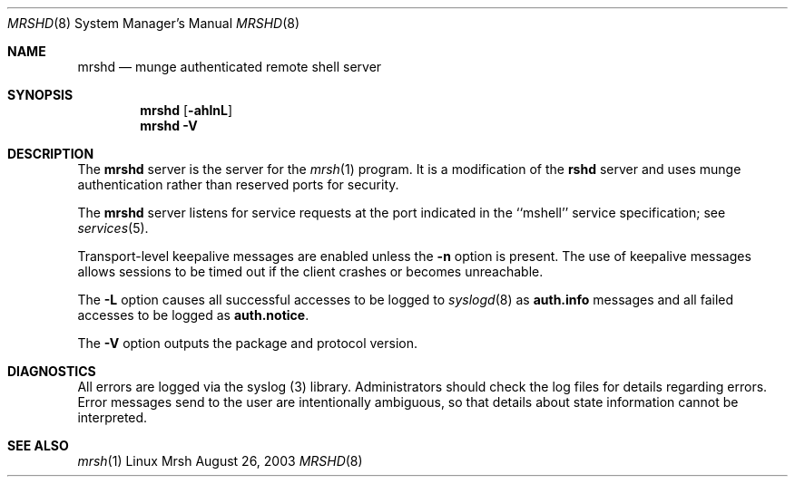 \."#############################################################################
\."$Id$
\."#############################################################################
\."  Copyright (C) 2003 The Regents of the University of California.
\."  Produced at Lawrence Livermore National Laboratory (cf, DISCLAIMER).
\."  Written by Mike Haskell <haskell5@llnl.gov> and Albert Chu 
\."  <chu11@llnl.gov>
\."  UCRL-CODE-155697
\."  
\."  This file is part of Mrsh, a collection of remote shell programs
\."  that use munge based authentication rather than reserved ports for
\."  security. For details, see http://www.llnl.gov/linux/.
\."  
\."  Mrsh is free software; you can redistribute it and/or modify it under
\."  the terms of the GNU General Public License as published by the Free
\."  Software Foundation; either version 2 of the License, or (at your option)
\."  any later version.
\."  
\."  Mrsh is distributed in the hope that it will be useful, but WITHOUT 
\."  ANY WARRANTY; without even the implied warranty of MERCHANTABILITY or 
\."  FITNESS FOR A PARTICULAR PURPOSE.  See the GNU General Public License 
\."  for more details.
\."  
\."  You should have received a copy of the GNU General Public License along
\."  with Mrsh; if not, write to the Free Software Foundation, Inc.,
\."  59 Temple Place, Suite 330, Boston, MA  02111-1307  USA.
\."############################################################################

.\" Copyright (c) 1983, 1989, 1991 The Regents of the University of California.
.\" All rights reserved.
.\"
.\" Redistribution and use in source and binary forms, with or without
.\" modification, are permitted provided that the following conditions
.\" are met:
.\" 1. Redistributions of source code must retain the above copyright
.\"    notice, this list of conditions and the following disclaimer.
.\" 2. Redistributions in binary form must reproduce the above copyright
.\"    notice, this list of conditions and the following disclaimer in the
.\"    documentation and/or other materials provided with the distribution.
.\" 3. All advertising materials mentioning features or use of this software
.\"    must display the following acknowledgement:
.\"	This product includes software developed by the University of
.\"	California, Berkeley and its contributors.
.\" 4. Neither the name of the University nor the names of its contributors
.\"    may be used to endorse or promote products derived from this software
.\"    without specific prior written permission.
.\" 5. This is free software; you can redistribute it and/or modify it
.\"    under the terms of the GNU General Public License as published
.\"    by the Free Software Foundation; either version 2 of the
.\"    License, or (at your option) any later version.
.\" 6. This is distributed in the hope that it will be useful, but
.\"    WITHOUT ANY WARRANTY; without even the implied warranty of
.\"    MERCHANTABILITY or FITNESS FOR A PARTICULAR PURPOSE.  See the
.\"    GNU General Public License for more details.
.\" 7. You should have received a copy of the GNU General Public License;
.\"    if not, write to the Free Software Foundation, Inc., 59 Temple
.\"    Place, Suite 330, Boston, MA  02111-1307  USA.
.\"
.\" THIS SOFTWARE IS PROVIDED BY THE REGENTS AND CONTRIBUTORS ``AS IS'' AND
.\" ANY EXPRESS OR IMPLIED WARRANTIES, INCLUDING, BUT NOT LIMITED TO, THE
.\" IMPLIED WARRANTIES OF MERCHANTABILITY AND FITNESS FOR A PARTICULAR PURPOSE
.\" ARE DISCLAIMED.  IN NO EVENT SHALL THE REGENTS OR CONTRIBUTORS BE LIABLE
.\" FOR ANY DIRECT, INDIRECT, INCIDENTAL, SPECIAL, EXEMPLARY, OR CONSEQUENTIAL
.\" DAMAGES (INCLUDING, BUT NOT LIMITED TO, PROCUREMENT OF SUBSTITUTE GOODS
.\" OR SERVICES; LOSS OF USE, DATA, OR PROFITS; OR BUSINESS INTERRUPTION)
.\" HOWEVER CAUSED AND ON ANY THEORY OF LIABILITY, WHETHER IN CONTRACT, STRICT
.\" LIABILITY, OR TORT (INCLUDING NEGLIGENCE OR OTHERWISE) ARISING IN ANY WAY
.\" OUT OF THE USE OF THIS SOFTWARE, EVEN IF ADVISED OF THE POSSIBILITY OF
.\" SUCH DAMAGE.
.\"
.\"     from: @(#)mrshd.8	6.11 (Berkeley) 4/20/91
.\"	$Id$
.\"
.Dd August 26, 2003
.Dt MRSHD 8
.Os "Linux Mrsh"
.Sh NAME
.Nm mrshd
.Nd munge authenticated remote shell server
.Sh SYNOPSIS
.Nm mrshd
.Op Fl ahlnL
.Nm mrshd
.Fl V
.Sh DESCRIPTION
The
.Nm mrshd
server
is the server for the 
.Xr mrsh 1
program.  It is a modification of the
.Nm rshd
server and uses munge authentication rather than reserved 
ports for security.
.Pp
The
.Nm mrshd
server
listens for service requests at the port indicated in
the ``mshell'' service specification; see
.Xr services 5 .
.Pp
Transport-level keepalive messages are enabled unless the
.Fl n
option is present.
The use of keepalive messages allows sessions to be timed out
if the client crashes or becomes unreachable.
.Pp
The 
.Fl L
option causes all successful accesses to be logged to
.Xr syslogd 8
as
.Li auth.info
messages and all failed accesses to be logged as
.Li auth.notice .
.Pp
The
.Fl V
option outputs the package and protocol version.
.Sh DIAGNOSTICS
All errors are logged via the syslog (3) library.  Administrators
should check the log files for details regarding errors.  Error
messages send to the user are intentionally ambiguous, so that
details about state information cannot be interpreted.
.Sh SEE ALSO
.Xr mrsh 1
